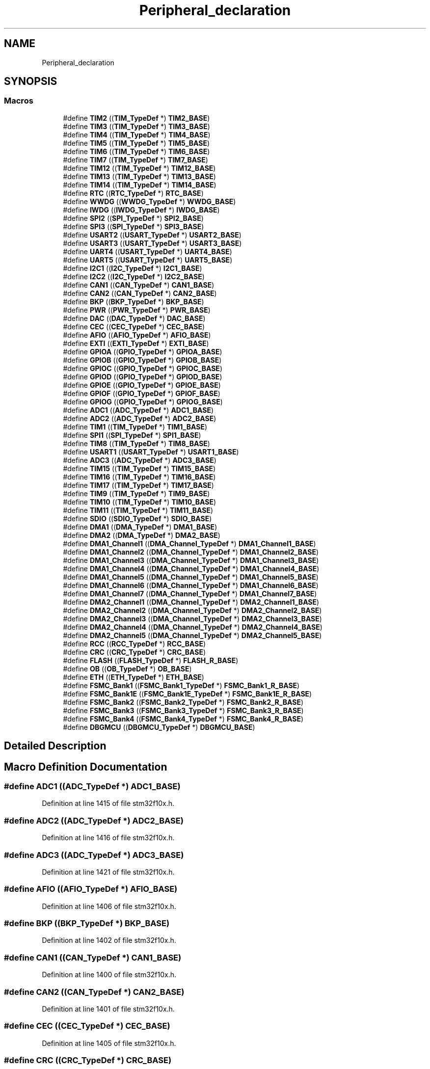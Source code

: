 .TH "Peripheral_declaration" 3 "Sun Apr 16 2017" "STM32_CMSIS" \" -*- nroff -*-
.ad l
.nh
.SH NAME
Peripheral_declaration
.SH SYNOPSIS
.br
.PP
.SS "Macros"

.in +1c
.ti -1c
.RI "#define \fBTIM2\fP   ((\fBTIM_TypeDef\fP *) \fBTIM2_BASE\fP)"
.br
.ti -1c
.RI "#define \fBTIM3\fP   ((\fBTIM_TypeDef\fP *) \fBTIM3_BASE\fP)"
.br
.ti -1c
.RI "#define \fBTIM4\fP   ((\fBTIM_TypeDef\fP *) \fBTIM4_BASE\fP)"
.br
.ti -1c
.RI "#define \fBTIM5\fP   ((\fBTIM_TypeDef\fP *) \fBTIM5_BASE\fP)"
.br
.ti -1c
.RI "#define \fBTIM6\fP   ((\fBTIM_TypeDef\fP *) \fBTIM6_BASE\fP)"
.br
.ti -1c
.RI "#define \fBTIM7\fP   ((\fBTIM_TypeDef\fP *) \fBTIM7_BASE\fP)"
.br
.ti -1c
.RI "#define \fBTIM12\fP   ((\fBTIM_TypeDef\fP *) \fBTIM12_BASE\fP)"
.br
.ti -1c
.RI "#define \fBTIM13\fP   ((\fBTIM_TypeDef\fP *) \fBTIM13_BASE\fP)"
.br
.ti -1c
.RI "#define \fBTIM14\fP   ((\fBTIM_TypeDef\fP *) \fBTIM14_BASE\fP)"
.br
.ti -1c
.RI "#define \fBRTC\fP   ((\fBRTC_TypeDef\fP *) \fBRTC_BASE\fP)"
.br
.ti -1c
.RI "#define \fBWWDG\fP   ((\fBWWDG_TypeDef\fP *) \fBWWDG_BASE\fP)"
.br
.ti -1c
.RI "#define \fBIWDG\fP   ((\fBIWDG_TypeDef\fP *) \fBIWDG_BASE\fP)"
.br
.ti -1c
.RI "#define \fBSPI2\fP   ((\fBSPI_TypeDef\fP *) \fBSPI2_BASE\fP)"
.br
.ti -1c
.RI "#define \fBSPI3\fP   ((\fBSPI_TypeDef\fP *) \fBSPI3_BASE\fP)"
.br
.ti -1c
.RI "#define \fBUSART2\fP   ((\fBUSART_TypeDef\fP *) \fBUSART2_BASE\fP)"
.br
.ti -1c
.RI "#define \fBUSART3\fP   ((\fBUSART_TypeDef\fP *) \fBUSART3_BASE\fP)"
.br
.ti -1c
.RI "#define \fBUART4\fP   ((\fBUSART_TypeDef\fP *) \fBUART4_BASE\fP)"
.br
.ti -1c
.RI "#define \fBUART5\fP   ((\fBUSART_TypeDef\fP *) \fBUART5_BASE\fP)"
.br
.ti -1c
.RI "#define \fBI2C1\fP   ((\fBI2C_TypeDef\fP *) \fBI2C1_BASE\fP)"
.br
.ti -1c
.RI "#define \fBI2C2\fP   ((\fBI2C_TypeDef\fP *) \fBI2C2_BASE\fP)"
.br
.ti -1c
.RI "#define \fBCAN1\fP   ((\fBCAN_TypeDef\fP *) \fBCAN1_BASE\fP)"
.br
.ti -1c
.RI "#define \fBCAN2\fP   ((\fBCAN_TypeDef\fP *) \fBCAN2_BASE\fP)"
.br
.ti -1c
.RI "#define \fBBKP\fP   ((\fBBKP_TypeDef\fP *) \fBBKP_BASE\fP)"
.br
.ti -1c
.RI "#define \fBPWR\fP   ((\fBPWR_TypeDef\fP *) \fBPWR_BASE\fP)"
.br
.ti -1c
.RI "#define \fBDAC\fP   ((\fBDAC_TypeDef\fP *) \fBDAC_BASE\fP)"
.br
.ti -1c
.RI "#define \fBCEC\fP   ((\fBCEC_TypeDef\fP *) \fBCEC_BASE\fP)"
.br
.ti -1c
.RI "#define \fBAFIO\fP   ((\fBAFIO_TypeDef\fP *) \fBAFIO_BASE\fP)"
.br
.ti -1c
.RI "#define \fBEXTI\fP   ((\fBEXTI_TypeDef\fP *) \fBEXTI_BASE\fP)"
.br
.ti -1c
.RI "#define \fBGPIOA\fP   ((\fBGPIO_TypeDef\fP *) \fBGPIOA_BASE\fP)"
.br
.ti -1c
.RI "#define \fBGPIOB\fP   ((\fBGPIO_TypeDef\fP *) \fBGPIOB_BASE\fP)"
.br
.ti -1c
.RI "#define \fBGPIOC\fP   ((\fBGPIO_TypeDef\fP *) \fBGPIOC_BASE\fP)"
.br
.ti -1c
.RI "#define \fBGPIOD\fP   ((\fBGPIO_TypeDef\fP *) \fBGPIOD_BASE\fP)"
.br
.ti -1c
.RI "#define \fBGPIOE\fP   ((\fBGPIO_TypeDef\fP *) \fBGPIOE_BASE\fP)"
.br
.ti -1c
.RI "#define \fBGPIOF\fP   ((\fBGPIO_TypeDef\fP *) \fBGPIOF_BASE\fP)"
.br
.ti -1c
.RI "#define \fBGPIOG\fP   ((\fBGPIO_TypeDef\fP *) \fBGPIOG_BASE\fP)"
.br
.ti -1c
.RI "#define \fBADC1\fP   ((\fBADC_TypeDef\fP *) \fBADC1_BASE\fP)"
.br
.ti -1c
.RI "#define \fBADC2\fP   ((\fBADC_TypeDef\fP *) \fBADC2_BASE\fP)"
.br
.ti -1c
.RI "#define \fBTIM1\fP   ((\fBTIM_TypeDef\fP *) \fBTIM1_BASE\fP)"
.br
.ti -1c
.RI "#define \fBSPI1\fP   ((\fBSPI_TypeDef\fP *) \fBSPI1_BASE\fP)"
.br
.ti -1c
.RI "#define \fBTIM8\fP   ((\fBTIM_TypeDef\fP *) \fBTIM8_BASE\fP)"
.br
.ti -1c
.RI "#define \fBUSART1\fP   ((\fBUSART_TypeDef\fP *) \fBUSART1_BASE\fP)"
.br
.ti -1c
.RI "#define \fBADC3\fP   ((\fBADC_TypeDef\fP *) \fBADC3_BASE\fP)"
.br
.ti -1c
.RI "#define \fBTIM15\fP   ((\fBTIM_TypeDef\fP *) \fBTIM15_BASE\fP)"
.br
.ti -1c
.RI "#define \fBTIM16\fP   ((\fBTIM_TypeDef\fP *) \fBTIM16_BASE\fP)"
.br
.ti -1c
.RI "#define \fBTIM17\fP   ((\fBTIM_TypeDef\fP *) \fBTIM17_BASE\fP)"
.br
.ti -1c
.RI "#define \fBTIM9\fP   ((\fBTIM_TypeDef\fP *) \fBTIM9_BASE\fP)"
.br
.ti -1c
.RI "#define \fBTIM10\fP   ((\fBTIM_TypeDef\fP *) \fBTIM10_BASE\fP)"
.br
.ti -1c
.RI "#define \fBTIM11\fP   ((\fBTIM_TypeDef\fP *) \fBTIM11_BASE\fP)"
.br
.ti -1c
.RI "#define \fBSDIO\fP   ((\fBSDIO_TypeDef\fP *) \fBSDIO_BASE\fP)"
.br
.ti -1c
.RI "#define \fBDMA1\fP   ((\fBDMA_TypeDef\fP *) \fBDMA1_BASE\fP)"
.br
.ti -1c
.RI "#define \fBDMA2\fP   ((\fBDMA_TypeDef\fP *) \fBDMA2_BASE\fP)"
.br
.ti -1c
.RI "#define \fBDMA1_Channel1\fP   ((\fBDMA_Channel_TypeDef\fP *) \fBDMA1_Channel1_BASE\fP)"
.br
.ti -1c
.RI "#define \fBDMA1_Channel2\fP   ((\fBDMA_Channel_TypeDef\fP *) \fBDMA1_Channel2_BASE\fP)"
.br
.ti -1c
.RI "#define \fBDMA1_Channel3\fP   ((\fBDMA_Channel_TypeDef\fP *) \fBDMA1_Channel3_BASE\fP)"
.br
.ti -1c
.RI "#define \fBDMA1_Channel4\fP   ((\fBDMA_Channel_TypeDef\fP *) \fBDMA1_Channel4_BASE\fP)"
.br
.ti -1c
.RI "#define \fBDMA1_Channel5\fP   ((\fBDMA_Channel_TypeDef\fP *) \fBDMA1_Channel5_BASE\fP)"
.br
.ti -1c
.RI "#define \fBDMA1_Channel6\fP   ((\fBDMA_Channel_TypeDef\fP *) \fBDMA1_Channel6_BASE\fP)"
.br
.ti -1c
.RI "#define \fBDMA1_Channel7\fP   ((\fBDMA_Channel_TypeDef\fP *) \fBDMA1_Channel7_BASE\fP)"
.br
.ti -1c
.RI "#define \fBDMA2_Channel1\fP   ((\fBDMA_Channel_TypeDef\fP *) \fBDMA2_Channel1_BASE\fP)"
.br
.ti -1c
.RI "#define \fBDMA2_Channel2\fP   ((\fBDMA_Channel_TypeDef\fP *) \fBDMA2_Channel2_BASE\fP)"
.br
.ti -1c
.RI "#define \fBDMA2_Channel3\fP   ((\fBDMA_Channel_TypeDef\fP *) \fBDMA2_Channel3_BASE\fP)"
.br
.ti -1c
.RI "#define \fBDMA2_Channel4\fP   ((\fBDMA_Channel_TypeDef\fP *) \fBDMA2_Channel4_BASE\fP)"
.br
.ti -1c
.RI "#define \fBDMA2_Channel5\fP   ((\fBDMA_Channel_TypeDef\fP *) \fBDMA2_Channel5_BASE\fP)"
.br
.ti -1c
.RI "#define \fBRCC\fP   ((\fBRCC_TypeDef\fP *) \fBRCC_BASE\fP)"
.br
.ti -1c
.RI "#define \fBCRC\fP   ((\fBCRC_TypeDef\fP *) \fBCRC_BASE\fP)"
.br
.ti -1c
.RI "#define \fBFLASH\fP   ((\fBFLASH_TypeDef\fP *) \fBFLASH_R_BASE\fP)"
.br
.ti -1c
.RI "#define \fBOB\fP   ((\fBOB_TypeDef\fP *) \fBOB_BASE\fP)"
.br
.ti -1c
.RI "#define \fBETH\fP   ((\fBETH_TypeDef\fP *) \fBETH_BASE\fP)"
.br
.ti -1c
.RI "#define \fBFSMC_Bank1\fP   ((\fBFSMC_Bank1_TypeDef\fP *) \fBFSMC_Bank1_R_BASE\fP)"
.br
.ti -1c
.RI "#define \fBFSMC_Bank1E\fP   ((\fBFSMC_Bank1E_TypeDef\fP *) \fBFSMC_Bank1E_R_BASE\fP)"
.br
.ti -1c
.RI "#define \fBFSMC_Bank2\fP   ((\fBFSMC_Bank2_TypeDef\fP *) \fBFSMC_Bank2_R_BASE\fP)"
.br
.ti -1c
.RI "#define \fBFSMC_Bank3\fP   ((\fBFSMC_Bank3_TypeDef\fP *) \fBFSMC_Bank3_R_BASE\fP)"
.br
.ti -1c
.RI "#define \fBFSMC_Bank4\fP   ((\fBFSMC_Bank4_TypeDef\fP *) \fBFSMC_Bank4_R_BASE\fP)"
.br
.ti -1c
.RI "#define \fBDBGMCU\fP   ((\fBDBGMCU_TypeDef\fP *) \fBDBGMCU_BASE\fP)"
.br
.in -1c
.SH "Detailed Description"
.PP 

.SH "Macro Definition Documentation"
.PP 
.SS "#define ADC1   ((\fBADC_TypeDef\fP *) \fBADC1_BASE\fP)"

.PP
Definition at line 1415 of file stm32f10x\&.h\&.
.SS "#define ADC2   ((\fBADC_TypeDef\fP *) \fBADC2_BASE\fP)"

.PP
Definition at line 1416 of file stm32f10x\&.h\&.
.SS "#define ADC3   ((\fBADC_TypeDef\fP *) \fBADC3_BASE\fP)"

.PP
Definition at line 1421 of file stm32f10x\&.h\&.
.SS "#define AFIO   ((\fBAFIO_TypeDef\fP *) \fBAFIO_BASE\fP)"

.PP
Definition at line 1406 of file stm32f10x\&.h\&.
.SS "#define BKP   ((\fBBKP_TypeDef\fP *) \fBBKP_BASE\fP)"

.PP
Definition at line 1402 of file stm32f10x\&.h\&.
.SS "#define CAN1   ((\fBCAN_TypeDef\fP *) \fBCAN1_BASE\fP)"

.PP
Definition at line 1400 of file stm32f10x\&.h\&.
.SS "#define CAN2   ((\fBCAN_TypeDef\fP *) \fBCAN2_BASE\fP)"

.PP
Definition at line 1401 of file stm32f10x\&.h\&.
.SS "#define CEC   ((\fBCEC_TypeDef\fP *) \fBCEC_BASE\fP)"

.PP
Definition at line 1405 of file stm32f10x\&.h\&.
.SS "#define CRC   ((\fBCRC_TypeDef\fP *) \fBCRC_BASE\fP)"

.PP
Definition at line 1444 of file stm32f10x\&.h\&.
.SS "#define DAC   ((\fBDAC_TypeDef\fP *) \fBDAC_BASE\fP)"

.PP
Definition at line 1404 of file stm32f10x\&.h\&.
.SS "#define DBGMCU   ((\fBDBGMCU_TypeDef\fP *) \fBDBGMCU_BASE\fP)"

.PP
Definition at line 1453 of file stm32f10x\&.h\&.
.SS "#define DMA1   ((\fBDMA_TypeDef\fP *) \fBDMA1_BASE\fP)"

.PP
Definition at line 1429 of file stm32f10x\&.h\&.
.SS "#define DMA1_Channel1   ((\fBDMA_Channel_TypeDef\fP *) \fBDMA1_Channel1_BASE\fP)"

.PP
Definition at line 1431 of file stm32f10x\&.h\&.
.SS "#define DMA1_Channel2   ((\fBDMA_Channel_TypeDef\fP *) \fBDMA1_Channel2_BASE\fP)"

.PP
Definition at line 1432 of file stm32f10x\&.h\&.
.SS "#define DMA1_Channel3   ((\fBDMA_Channel_TypeDef\fP *) \fBDMA1_Channel3_BASE\fP)"

.PP
Definition at line 1433 of file stm32f10x\&.h\&.
.SS "#define DMA1_Channel4   ((\fBDMA_Channel_TypeDef\fP *) \fBDMA1_Channel4_BASE\fP)"

.PP
Definition at line 1434 of file stm32f10x\&.h\&.
.SS "#define DMA1_Channel5   ((\fBDMA_Channel_TypeDef\fP *) \fBDMA1_Channel5_BASE\fP)"

.PP
Definition at line 1435 of file stm32f10x\&.h\&.
.SS "#define DMA1_Channel6   ((\fBDMA_Channel_TypeDef\fP *) \fBDMA1_Channel6_BASE\fP)"

.PP
Definition at line 1436 of file stm32f10x\&.h\&.
.SS "#define DMA1_Channel7   ((\fBDMA_Channel_TypeDef\fP *) \fBDMA1_Channel7_BASE\fP)"

.PP
Definition at line 1437 of file stm32f10x\&.h\&.
.SS "#define DMA2   ((\fBDMA_TypeDef\fP *) \fBDMA2_BASE\fP)"

.PP
Definition at line 1430 of file stm32f10x\&.h\&.
.SS "#define DMA2_Channel1   ((\fBDMA_Channel_TypeDef\fP *) \fBDMA2_Channel1_BASE\fP)"

.PP
Definition at line 1438 of file stm32f10x\&.h\&.
.SS "#define DMA2_Channel2   ((\fBDMA_Channel_TypeDef\fP *) \fBDMA2_Channel2_BASE\fP)"

.PP
Definition at line 1439 of file stm32f10x\&.h\&.
.SS "#define DMA2_Channel3   ((\fBDMA_Channel_TypeDef\fP *) \fBDMA2_Channel3_BASE\fP)"

.PP
Definition at line 1440 of file stm32f10x\&.h\&.
.SS "#define DMA2_Channel4   ((\fBDMA_Channel_TypeDef\fP *) \fBDMA2_Channel4_BASE\fP)"

.PP
Definition at line 1441 of file stm32f10x\&.h\&.
.SS "#define DMA2_Channel5   ((\fBDMA_Channel_TypeDef\fP *) \fBDMA2_Channel5_BASE\fP)"

.PP
Definition at line 1442 of file stm32f10x\&.h\&.
.SS "#define ETH   ((\fBETH_TypeDef\fP *) \fBETH_BASE\fP)"

.PP
Definition at line 1447 of file stm32f10x\&.h\&.
.SS "#define EXTI   ((\fBEXTI_TypeDef\fP *) \fBEXTI_BASE\fP)"

.PP
Definition at line 1407 of file stm32f10x\&.h\&.
.SS "#define FLASH   ((\fBFLASH_TypeDef\fP *) \fBFLASH_R_BASE\fP)"

.PP
Definition at line 1445 of file stm32f10x\&.h\&.
.SS "#define FSMC_Bank1   ((\fBFSMC_Bank1_TypeDef\fP *) \fBFSMC_Bank1_R_BASE\fP)"

.PP
Definition at line 1448 of file stm32f10x\&.h\&.
.SS "#define FSMC_Bank1E   ((\fBFSMC_Bank1E_TypeDef\fP *) \fBFSMC_Bank1E_R_BASE\fP)"

.PP
Definition at line 1449 of file stm32f10x\&.h\&.
.SS "#define FSMC_Bank2   ((\fBFSMC_Bank2_TypeDef\fP *) \fBFSMC_Bank2_R_BASE\fP)"

.PP
Definition at line 1450 of file stm32f10x\&.h\&.
.SS "#define FSMC_Bank3   ((\fBFSMC_Bank3_TypeDef\fP *) \fBFSMC_Bank3_R_BASE\fP)"

.PP
Definition at line 1451 of file stm32f10x\&.h\&.
.SS "#define FSMC_Bank4   ((\fBFSMC_Bank4_TypeDef\fP *) \fBFSMC_Bank4_R_BASE\fP)"

.PP
Definition at line 1452 of file stm32f10x\&.h\&.
.SS "#define GPIOA   ((\fBGPIO_TypeDef\fP *) \fBGPIOA_BASE\fP)"

.PP
Definition at line 1408 of file stm32f10x\&.h\&.
.SS "#define GPIOB   ((\fBGPIO_TypeDef\fP *) \fBGPIOB_BASE\fP)"

.PP
Definition at line 1409 of file stm32f10x\&.h\&.
.SS "#define GPIOC   ((\fBGPIO_TypeDef\fP *) \fBGPIOC_BASE\fP)"

.PP
Definition at line 1410 of file stm32f10x\&.h\&.
.SS "#define GPIOD   ((\fBGPIO_TypeDef\fP *) \fBGPIOD_BASE\fP)"

.PP
Definition at line 1411 of file stm32f10x\&.h\&.
.SS "#define GPIOE   ((\fBGPIO_TypeDef\fP *) \fBGPIOE_BASE\fP)"

.PP
Definition at line 1412 of file stm32f10x\&.h\&.
.SS "#define GPIOF   ((\fBGPIO_TypeDef\fP *) \fBGPIOF_BASE\fP)"

.PP
Definition at line 1413 of file stm32f10x\&.h\&.
.SS "#define GPIOG   ((\fBGPIO_TypeDef\fP *) \fBGPIOG_BASE\fP)"

.PP
Definition at line 1414 of file stm32f10x\&.h\&.
.SS "#define I2C1   ((\fBI2C_TypeDef\fP *) \fBI2C1_BASE\fP)"

.PP
Definition at line 1398 of file stm32f10x\&.h\&.
.SS "#define I2C2   ((\fBI2C_TypeDef\fP *) \fBI2C2_BASE\fP)"

.PP
Definition at line 1399 of file stm32f10x\&.h\&.
.SS "#define IWDG   ((\fBIWDG_TypeDef\fP *) \fBIWDG_BASE\fP)"

.PP
Definition at line 1391 of file stm32f10x\&.h\&.
.SS "#define OB   ((\fBOB_TypeDef\fP *) \fBOB_BASE\fP)"

.PP
Definition at line 1446 of file stm32f10x\&.h\&.
.SS "#define PWR   ((\fBPWR_TypeDef\fP *) \fBPWR_BASE\fP)"

.PP
Definition at line 1403 of file stm32f10x\&.h\&.
.SS "#define RCC   ((\fBRCC_TypeDef\fP *) \fBRCC_BASE\fP)"

.PP
Definition at line 1443 of file stm32f10x\&.h\&.
.SS "#define RTC   ((\fBRTC_TypeDef\fP *) \fBRTC_BASE\fP)"

.PP
Definition at line 1389 of file stm32f10x\&.h\&.
.SS "#define SDIO   ((\fBSDIO_TypeDef\fP *) \fBSDIO_BASE\fP)"

.PP
Definition at line 1428 of file stm32f10x\&.h\&.
.SS "#define SPI1   ((\fBSPI_TypeDef\fP *) \fBSPI1_BASE\fP)"

.PP
Definition at line 1418 of file stm32f10x\&.h\&.
.SS "#define SPI2   ((\fBSPI_TypeDef\fP *) \fBSPI2_BASE\fP)"

.PP
Definition at line 1392 of file stm32f10x\&.h\&.
.SS "#define SPI3   ((\fBSPI_TypeDef\fP *) \fBSPI3_BASE\fP)"

.PP
Definition at line 1393 of file stm32f10x\&.h\&.
.SS "#define TIM1   ((\fBTIM_TypeDef\fP *) \fBTIM1_BASE\fP)"

.PP
Definition at line 1417 of file stm32f10x\&.h\&.
.SS "#define TIM10   ((\fBTIM_TypeDef\fP *) \fBTIM10_BASE\fP)"

.PP
Definition at line 1426 of file stm32f10x\&.h\&.
.SS "#define TIM11   ((\fBTIM_TypeDef\fP *) \fBTIM11_BASE\fP)"

.PP
Definition at line 1427 of file stm32f10x\&.h\&.
.SS "#define TIM12   ((\fBTIM_TypeDef\fP *) \fBTIM12_BASE\fP)"

.PP
Definition at line 1386 of file stm32f10x\&.h\&.
.SS "#define TIM13   ((\fBTIM_TypeDef\fP *) \fBTIM13_BASE\fP)"

.PP
Definition at line 1387 of file stm32f10x\&.h\&.
.SS "#define TIM14   ((\fBTIM_TypeDef\fP *) \fBTIM14_BASE\fP)"

.PP
Definition at line 1388 of file stm32f10x\&.h\&.
.SS "#define TIM15   ((\fBTIM_TypeDef\fP *) \fBTIM15_BASE\fP)"

.PP
Definition at line 1422 of file stm32f10x\&.h\&.
.SS "#define TIM16   ((\fBTIM_TypeDef\fP *) \fBTIM16_BASE\fP)"

.PP
Definition at line 1423 of file stm32f10x\&.h\&.
.SS "#define TIM17   ((\fBTIM_TypeDef\fP *) \fBTIM17_BASE\fP)"

.PP
Definition at line 1424 of file stm32f10x\&.h\&.
.SS "#define TIM2   ((\fBTIM_TypeDef\fP *) \fBTIM2_BASE\fP)"

.PP
Definition at line 1380 of file stm32f10x\&.h\&.
.SS "#define TIM3   ((\fBTIM_TypeDef\fP *) \fBTIM3_BASE\fP)"

.PP
Definition at line 1381 of file stm32f10x\&.h\&.
.SS "#define TIM4   ((\fBTIM_TypeDef\fP *) \fBTIM4_BASE\fP)"

.PP
Definition at line 1382 of file stm32f10x\&.h\&.
.SS "#define TIM5   ((\fBTIM_TypeDef\fP *) \fBTIM5_BASE\fP)"

.PP
Definition at line 1383 of file stm32f10x\&.h\&.
.SS "#define TIM6   ((\fBTIM_TypeDef\fP *) \fBTIM6_BASE\fP)"

.PP
Definition at line 1384 of file stm32f10x\&.h\&.
.SS "#define TIM7   ((\fBTIM_TypeDef\fP *) \fBTIM7_BASE\fP)"

.PP
Definition at line 1385 of file stm32f10x\&.h\&.
.SS "#define TIM8   ((\fBTIM_TypeDef\fP *) \fBTIM8_BASE\fP)"

.PP
Definition at line 1419 of file stm32f10x\&.h\&.
.SS "#define TIM9   ((\fBTIM_TypeDef\fP *) \fBTIM9_BASE\fP)"

.PP
Definition at line 1425 of file stm32f10x\&.h\&.
.SS "#define UART4   ((\fBUSART_TypeDef\fP *) \fBUART4_BASE\fP)"

.PP
Definition at line 1396 of file stm32f10x\&.h\&.
.SS "#define UART5   ((\fBUSART_TypeDef\fP *) \fBUART5_BASE\fP)"

.PP
Definition at line 1397 of file stm32f10x\&.h\&.
.SS "#define USART1   ((\fBUSART_TypeDef\fP *) \fBUSART1_BASE\fP)"

.PP
Definition at line 1420 of file stm32f10x\&.h\&.
.SS "#define USART2   ((\fBUSART_TypeDef\fP *) \fBUSART2_BASE\fP)"

.PP
Definition at line 1394 of file stm32f10x\&.h\&.
.SS "#define USART3   ((\fBUSART_TypeDef\fP *) \fBUSART3_BASE\fP)"

.PP
Definition at line 1395 of file stm32f10x\&.h\&.
.SS "#define WWDG   ((\fBWWDG_TypeDef\fP *) \fBWWDG_BASE\fP)"

.PP
Definition at line 1390 of file stm32f10x\&.h\&.
.SH "Author"
.PP 
Generated automatically by Doxygen for STM32_CMSIS from the source code\&.
